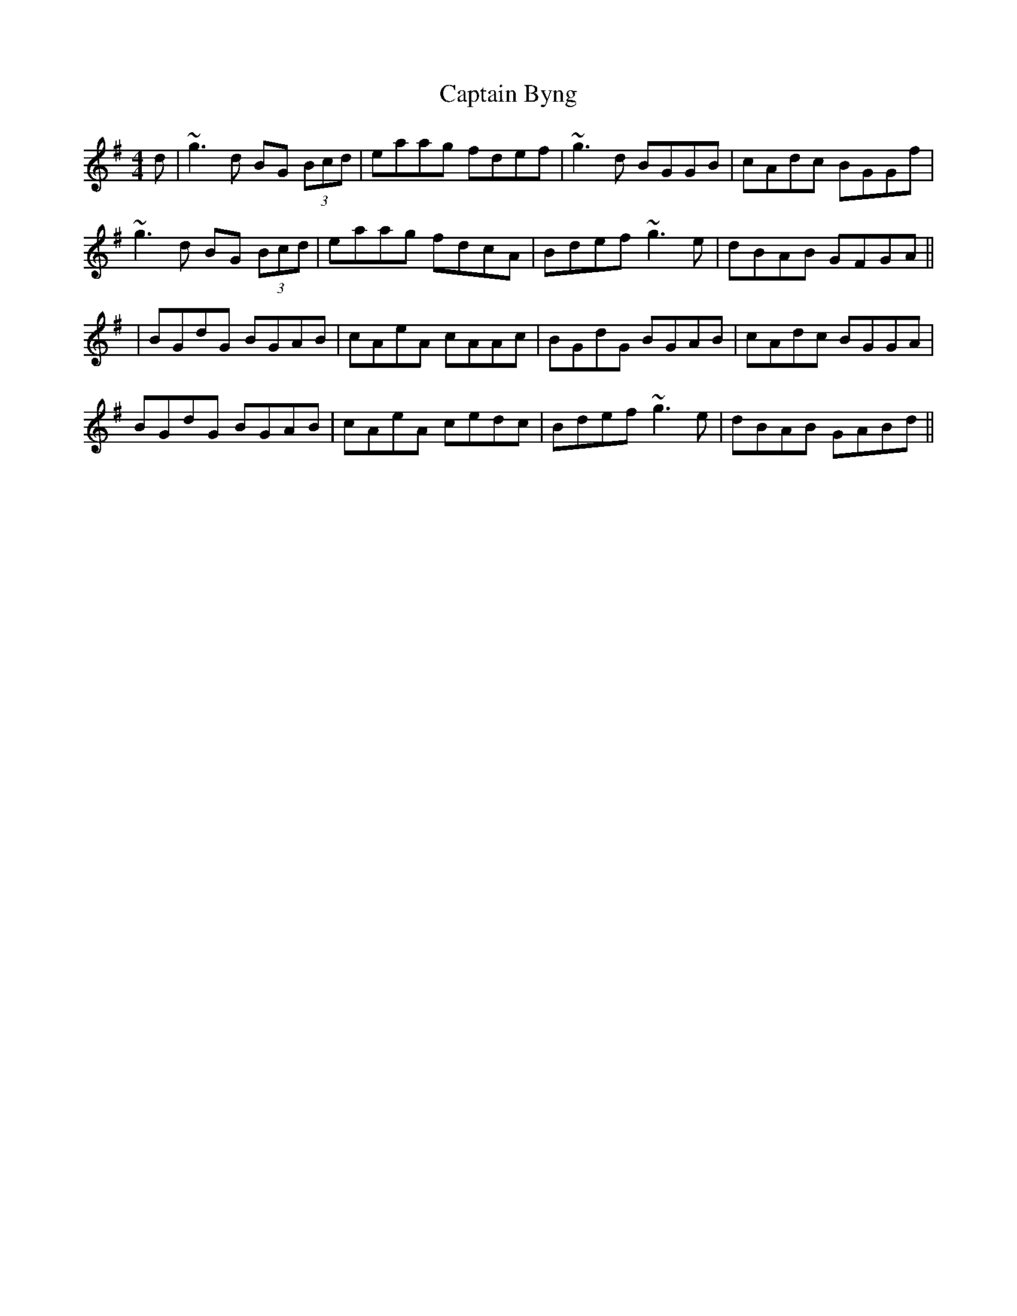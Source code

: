 X: 2
T: Captain Byng
Z: Will Harmon
S: https://thesession.org/tunes/1400#setting14769
R: reel
M: 4/4
L: 1/8
K: Gmaj
d|~g3d BG (3Bcd|eaag fdef|~g3d BGGB|cAdc BGGf|~g3d BG (3Bcd|eaag fdcA|Bdef ~g3e|dBAB GFGA|||BGdG BGAB|cAeA cAAc|BGdG BGAB|cAdc BGGA|BGdG BGAB|cAeA cedc|Bdef ~g3e|dBAB GABd||
